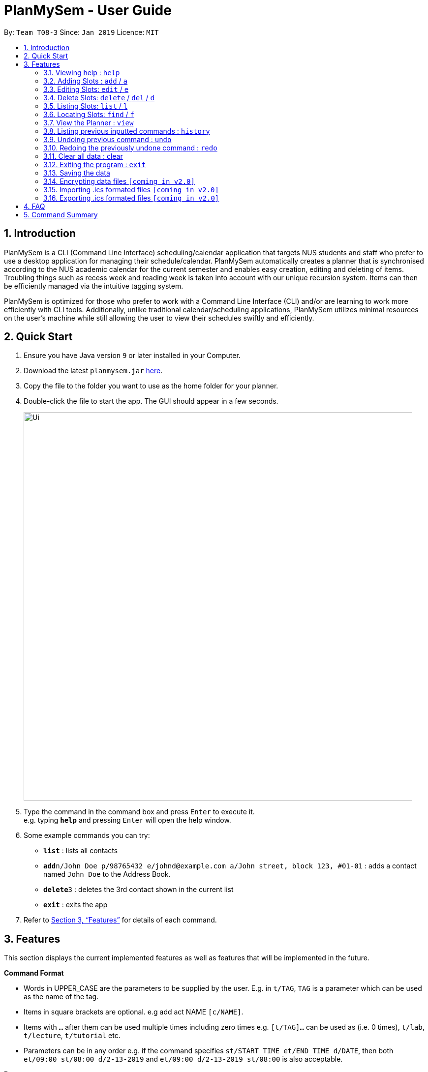 = PlanMySem - User Guide
:site-section: UserGuide
:toc:
:toc-title:
:toc-placement: preamble
:sectnums:
:imagesDir: images
:stylesDir: stylesheets
:xrefstyle: full
:experimental:
ifdef::env-github[]
:tip-caption: :bulb:
:note-caption: :information_source:
endif::[]
:repoURL: https://github.com/CS2113-AY1819S2-T08-3/main

By: `Team T08-3`      Since: `Jan 2019`      Licence: `MIT`

== Introduction

PlanMySem is a CLI (Command Line Interface) scheduling/calendar application that targets NUS students and staff who prefer to use a desktop application for managing their schedule/calendar.
PlanMySem automatically creates a planner that is synchronised according to the NUS academic calendar for the current semester and enables easy creation, editing and deleting of items.
Troubling things such as recess week and reading week is taken into account with our unique recursion system.
Items can then be efficiently managed via the intuitive tagging system.

PlanMySem is optimized for those who prefer to work with a Command Line Interface (CLI) and/or are learning to work more efficiently with CLI tools. Additionally, unlike traditional calendar/scheduling applications, PlanMySem utilizes minimal resources on the user’s machine while still allowing the user to view their schedules swiftly and efficiently.

== Quick Start

.  Ensure you have Java version `9` or later installed in your Computer.
.  Download the latest `planmysem.jar` link:{repoURL}/releases[here].
.  Copy the file to the folder you want to use as the home folder for your planner.
.  Double-click the file to start the app. The GUI should appear in a few seconds.
+
image::Ui.png[width="790"]
+
.  Type the command in the command box and press kbd:[Enter] to execute it. +
e.g. typing *`help`* and pressing kbd:[Enter] will open the help window.
.  Some example commands you can try:

* *`list`* : lists all contacts
* **`add`**`n/John Doe p/98765432 e/johnd@example.com a/John street, block 123, #01-01` : adds a contact named `John Doe` to the Address Book.
* **`delete`**`3` : deletes the 3rd contact shown in the current list
* *`exit`* : exits the app

.  Refer to <<Features>> for details of each command.

[[Features]]
== Features

This section displays the current implemented features as well as features that will be implemented in the future.

====
*Command Format*

* Words in UPPER_CASE are the parameters to be supplied by the user. E.g. in `t/TAG`, `TAG` is a parameter which can be used as the name of the tag.
* Items in square brackets are optional. e.g add act NAME `[c/NAME]`.
* Items with `…` after them can be used multiple times including zero times e.g. `[t/TAG]…` can be used as   (i.e. 0 times), `t/lab`, `t/lecture`, `t/tutorial` etc.
* Parameters can be in any order e.g. if the command specifies `st/START_TIME et/END_TIME d/DATE`, then both `et/09:00 st/08:00 d/2-13-2019` and `et/09:00 d/2-13-2019 st/08:00` is also acceptable.

*Paramters*

Parameters in PlanMySem were designed to be, short and easy to memorise. Once familarised with, they should be intuitive to use.
Below is the list of parameters for users such as yourself to jump right into grasping the system.

[horizontal]
*Parameter*:: *Description*
`n/`:: *Name specific to the object at hand.*
`d/`:: *Date / Day of week.* +
    Format: +
    * Dates: `01-01`, `2019-01-02`
    * Day of Week: `Monday`, `mon`, `1`
`st/`:: *Start Time.*
    Format: +
    * 24-Hour: `hh:mm`
    * 12-Hour: `hh:mm+AM|PM`
`et/`:: *End Time / duration.* +
    Format:
    * 24-Hour in the form of “hh:mm”. e.g. `23:00`
    * 12-Hour format in the form of `hh:mm+AM|PM`. e.g. `12:30am`
    * Duration of the event in minutes. e.g. `60` represents 60 minutes
`r/`:: *recurrence.* +
    Format:
    * Select normal weeks: `normal`
    * Select recess week: `recess`
    * Select reading week: `reading`
    * Select examination weeks: `exam`
    * Select past dates: `past`
`l/`:: *Location.*
`des/`:: *Description.*
`t/`:: *Tag.*
`nn/`:: *New name of the object at hand.*
`nd/`:: *New Date.*
`nst/`:: *New Start Time.*
`net/`:: *New End Time.*
`nl/`:: *New Location.*
`ndes/`:: *New Description.*
====

=== Viewing help : `help`

Format: `help`

=== Adding Slots : `add` / `a`

Add _slots_ to the planner. +
Format: `add n/NAME d/DATE_OR_DAY_OF_WEEK st/START_TIME et/END_TIME_OR_DURATION +
[l/LOCATION] [des/DESCRIPTION] [r/normal] [r/recess] [r/reading] [r/exam] [r/past] [t/TAG]...`

Examples:
* `add n/CS2113T Tutorial d/mon st/08:00 et/09:00 des/Topic: Sequence Diagram t/CS2113T t/Tutorial` +
Add a _slot_, named "CS2113T Tutorial" on the coming monday, from 0800hrs to 0900hrs with the tags "CS2113T" and "Tutorial".
* `add n/CS2113T Tutorial d/mon st/08:00 et/09:00 des/Topic: Sequence Diagram t/CS2113T t/Tutorial r/recess r/reading` +
Do the same but additionally, recurse the slot on recess and reading week.
* `add n/CS2113T Tutorial d/mon st/08:00 et/09:00 des/Topic: Sequence Diagram t/CS2113T t/Tutorial r/normal` +
Do the same but recurse the slot on "normal", instructional, weeks.

[NOTE]
====
You may add single slots by neglecting the recurrence parameters.
====

=== Editing Slots: `edit` / `e`

Edit _slots_.

1. Edit _slot(s)_ which contains certain _tag_(s). +
Format: `edit t/TAG... [nst/NEW_START_TIME] [net/NEW_END_TIME|DURATION] [nl/NEW_LOCATION] [nd/NEW_DESCRIPTION]`
2. Edit specific _slot_ via the `list` command. +
Format: `edit INDEX [nd/NEW_DATE] [nst/NEW_START_TIME] [net/NEW_END_TIME|DURATION] [nl/NEW_LOCATION] [nd/NEW_DESCRIPTION]`

[NOTE]
====
You are not able to edit a slot's start time and end time when selecting via _tags_.
To edit a _slot_'s date, you may use the `list` or `find` command and select specific _slots_ via index.
====

Examples:

* `edit t/CS2113T t/Tutorial nl/COM2 04-01` +
Edit slots that contain tags "CS2113T" and "Tutorial", set these _slot's_ location to "COM2 04-01".
* `edit 1 des/Topic: Sequence Diagram` +
Edit the first item from the previous result of the `list` or `find` command.

=== Delete Slots: `delete` / `del` / `d`

1. Delete _slot(s)_ which contains certain _tag_(s). +
Format: `delete t/TAG...`
2. Delete _slot_ via the `list` command. +
Format: `delete INDEX`

[NOTE]
====
You may delete a specific slot by using the `list` or `find` command and select the specific _slot_ via index.
====

Examples:

* `delete t/CS2113T t/Tutorial` +
Delete _slots_ that contain tags "CS2113T" and "Tutorial".
* `list delete 2` +
Delete the second _slot_ shown via the `list` command.

=== Listing Slots: `list` / `l`

List _slots_ in the planner. +
Format: `list [past] [next] [all]`

[NOTE]
====
If you do not specify a keyword, then the `all` keyword will be used and all _slots_ will be listed.
====

Examples:

* `list next` +
List all _slots_ that has yet to occurred in the planner.

=== Locating Slots: `find` / `f`

Find all _slots_ that have a similar name and or contains specified _tags_. +
Format: `find [n/SLOT_NAMES] [t/TAG]...`

[NOTE]
====
TODO
====

Example:

* TODO

=== View the Planner : `view`

View the planner according to day/week/month.  +
Format: `view day DATE | view week WEEK | view month MONTH | view all`

[NOTE]
====
. If no date is given, the current date is assumed.
. If the `all` option is specified, the planner will not be displayed, instead all the details in the planner will be displayed.====
====

Example:

* `view day`
* `view day 1-03` +
View the first of January.
* `view all` +
all the details in the planner.


=== Listing previous inputted commands : `history`

Lists all the commands that you have entered in reverse chronological order. +
Format: history

=== Undoing previous command : `undo`

Restores the planner to the state before the previous command was executed. +
Format: `undo`

[NOTE]
====
Some commands are undoable. e.g. `wipe PlanMySem`.
====

=== Redoing the previously undone command : `redo`

Reverses the most recent `undo` command. +
Format: `redo`

=== Clear all data : clear

Clear all data stored on the planner. +
Format: `clear`

=== Exiting the program : `exit`

Exits the program. +
Format: `exit`

=== Saving the data

Planner data is saved in the hard disk automatically after any command that changes the data is executed. + There is no need to save manually.

// tag::dataencryption[]
=== Encrypting data files `[coming in v2.0]`

_{explain how the user can enable/disable data encryption}_
// end::dataencryption[]

// tag::importICS[]
=== Importing .ics formated files `[coming in v2.0]`


_{explain how the user can import .ics formatted files}_
// end::importICS[]

// tag::exportICS[]
=== Exporting .ics formated files `[coming in v2.0]`


_{explain how the user can export .ics formatted files}_
// end::exportICS[]

== FAQ

*Q*: How do I transfer my data to another Computer? +
*A*: Install the app in the other computer and overwrite the empty data file it creates with the file that contains the data of your previous PlanMySem folder.


== Command Summary

* *View help* `help` +
* *Add category* : `add cat n/NAME [n/MORE_NAMES]...` +
e.g. `add cat n/Sports n/Study Groups n/Interest Groups` +
* *List category* : `list cat`
* *Edit category* : `edit cat n/NAME nn/NEW_NAME` +
e.g. `edit n/Sports nn/Frisbee`
* *Delete category* : `del cat n/NAME [n/MORE_NAMES]...` +
e.g. `del cat n/Sports n/Interest Groups`
* *Add activity* : `add act n/NAME c/CATEGORY`
e.g. `add act n/CS2101 c/modules`
* *List activities* : `list act`
* *Edit activity* : `edit act n/NAME [nn/NEW_NAME] [nc/NEW_CATEGORY]` +
e.g.`edit act n/CS2103 nn/CS2113T nc/hard module`
* *Delete activity* : `del act n/NAME [n/MORE_NAMES]...` +
e.g.`del act n/CS2101 n/CS2100`
* *Add slot* : `add slot a/ACTIVITY_NAME d/DAY t/TIME [r/norecess] [r/noreading] [r/nonormal] [r/recess] [r/reading] [r/normal] [tag/TAG]...` +
e.g.`add slot a/CS2101 d/monday t/0800-0900 r/norecess r/noreading r/normal tag/hard module`
* *List slots* : `list slot [c/CATEGORY_NAME]... [a/ACTIVITY_NAME]...` +
e.g.`list slot c/modules c/sports a/running group`
* *Edit slot* : `edit slot a/ACTIVITY_NAME d/DAY t/TIME [a/NEW_ACTIVITY_NAME] [nd/NEW_DAY] [nt/NEW_TIME] [r/norecess] [r/noreading] [r/nonormal] [r/recess] [r/reading] [r/normal]` +
e.g.`edit slot n/CS2103T d/monday t/0800-0900 nn/CS2113T nd/tuesday r/noreading`
* *Delete slot* : `del slot a/ACTIVITY_NAME d/DAY t/TIME` +
e.g.`del slot a/CS2113T d/monday t/0800-0900`
* *Find categories/activities/tag* : `find k/KEYWORD [k/MORE_KEYWORDS]... [c/CATEGORY_NAME]... [a/ACTIVITY_NAME]... [tag/TAG_NAME]...` +
e.g.`find frisbee c/sports`
* *Delete category/activity/tag* : `del [c/CATEGORY]... [a/ACTIVITY]... [tag/TAG]...` +
e.g.`del c/CS2113T a/frisbee t/hard module`
* *View planner* : `view day [DATE] | view week [WEEK] | view month [MONTH]` +
e.g.`view day 01/04/2019`
* *View all details* : `view all` +
e.g.`view day 01/04/2019`
* *View history* : `history`
* *Undo previous command* : `undo`
* *Redo previously undone co* : `redo`
* *Wipe all data* : `wipe PlanMySem`
* *Exit the program* : `exit`